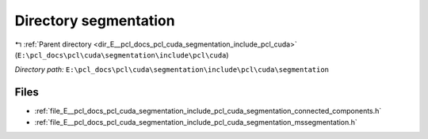 .. _dir_E__pcl_docs_pcl_cuda_segmentation_include_pcl_cuda_segmentation:


Directory segmentation
======================


|exhale_lsh| :ref:`Parent directory <dir_E__pcl_docs_pcl_cuda_segmentation_include_pcl_cuda>` (``E:\pcl_docs\pcl\cuda\segmentation\include\pcl\cuda``)

.. |exhale_lsh| unicode:: U+021B0 .. UPWARDS ARROW WITH TIP LEFTWARDS

*Directory path:* ``E:\pcl_docs\pcl\cuda\segmentation\include\pcl\cuda\segmentation``


Files
-----

- :ref:`file_E__pcl_docs_pcl_cuda_segmentation_include_pcl_cuda_segmentation_connected_components.h`
- :ref:`file_E__pcl_docs_pcl_cuda_segmentation_include_pcl_cuda_segmentation_mssegmentation.h`


